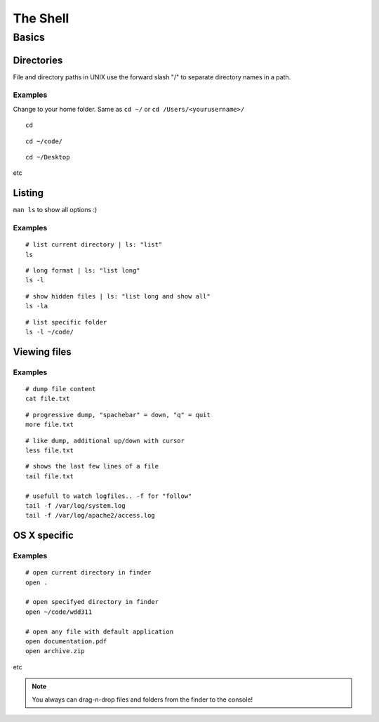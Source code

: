 The Shell
#########

.. seealso::

   Course  `Learn UNIX in 10 minutes. Version 1.3  <http://freeengineer.org/learnUNIXin10minutes.html>`_.
        

        
Basics
******


Directories
-----------

File and directory paths in UNIX use the forward slash "/" 
to separate directory names in a path.

Examples
""""""""

Change to your home folder. Same as ``cd ~/`` or ``cd /Users/<yourusername>/``

::

    cd

::

    cd ~/code/

::

    cd ~/Desktop
  
etc


Listing
-------

``man ls`` to show all options :)

Examples
""""""""

::

    # list current directory | ls: "list"
    ls

::

    # long format | ls: "list long"
    ls -l

::

    # show hidden files | ls: "list long and show all"
    ls -la

::

    # list specific folder
    ls -l ~/code/



Viewing files
-------------


Examples
""""""""


::
    
    # dump file content
    cat file.txt

::

    # progressive dump, "spachebar" = down, "q" = quit
    more file.txt

    
::

    # like dump, additional up/down with cursor
    less file.txt

    
::

    # shows the last few lines of a file
    tail file.txt
    
    # usefull to watch logfiles.. -f for "follow"
    tail -f /var/log/system.log
    tail -f /var/log/apache2/access.log



OS X specific
-------------


Examples
""""""""


::
    
    # open current directory in finder
    open .
    
    # open specifyed directory in finder
    open ~/code/wdd311
    
    # open any file with default application
    open documentation.pdf
    open archive.zip
    
etc


.. note::

   You always can drag-n-drop files and folders from the finder to the console!


  